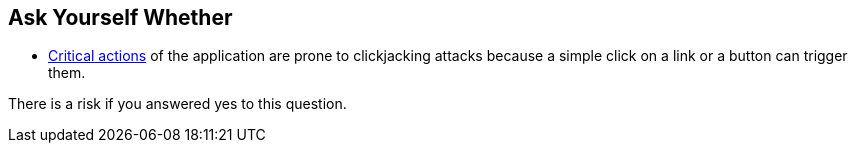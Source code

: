 == Ask Yourself Whether

* https://en.wikipedia.org/wiki/Clickjacking#Clickjacking_categories[Critical actions] of the application are prone to clickjacking attacks because a simple click on a link or a button can trigger them.  

There is a risk if you answered yes to this question.
